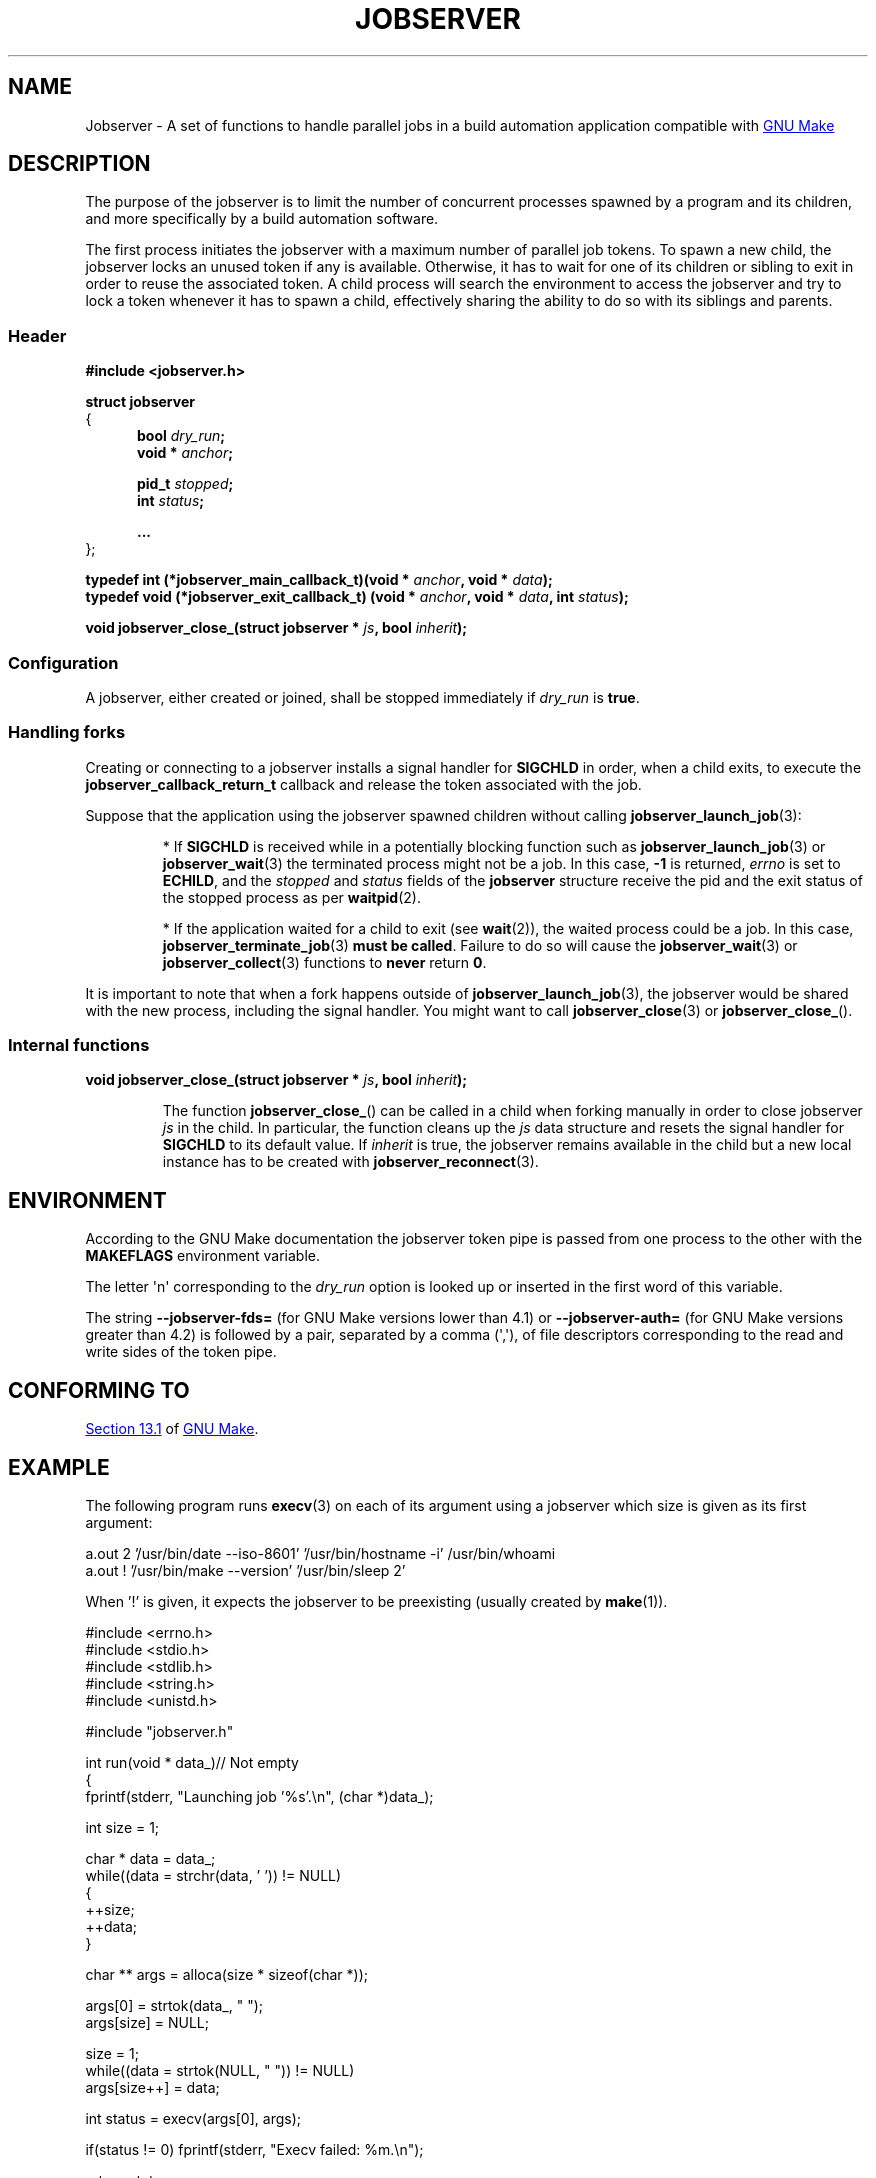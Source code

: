 .TH JOBSERVER 7

.SH NAME

Jobserver - A set of functions to handle parallel jobs in a build automation
application compatible with
.UR https://www.gnu.org/software/make/
GNU Make
.UE

.SH DESCRIPTION

The purpose of the jobserver is to limit the number of
concurrent processes spawned by a program and its children,
and more specifically by a build automation software.

The first process initiates the jobserver with a maximum
number of parallel job tokens. To spawn a new child, the
jobserver locks an unused token if any is available. Otherwise,
it has to wait for one of its children or sibling to exit in
order to reuse the associated token. A child process will
search the environment to access the jobserver and try to
lock a token whenever it has to spawn a child, effectively
sharing the ability to do so with its siblings and parents.

.SS Header

.B #include <jobserver.h>

.B struct jobserver
.br
{
.in +0.5i
.br
.B bool \fIdry_run\fP;
.br
.B void * \fIanchor\fP;

.B pid_t \fIstopped\fP;
.br
.B int \fIstatus\fP;

.B ...
.br
.in
};

.B typedef int (*jobserver_main_callback_t)(void * \fIanchor\fP, void * \fIdata\fP);
.br
.B typedef void (*jobserver_exit_callback_t) (void * \fIanchor\fP, void * \fIdata\fP, int \fIstatus\fP);

.B void jobserver_close_(struct jobserver * \fIjs\fP, bool \fIinherit\fP);

.SS Configuration

A jobserver, either created or joined, shall be stopped immediately
if \fIdry_run\fP is \fBtrue\fP.

.SS Handling forks

Creating or connecting to a jobserver installs a signal handler for
\fBSIGCHLD\fP in order, when a child exits, to execute the
\fBjobserver_callback_return_t\fP callback and release the token
associated with the job.

Suppose that the application using the jobserver spawned children without
calling \fBjobserver_launch_job\fP(3):

.IP
* If \fBSIGCHLD\fP is received while in a potentially blocking function
such as \fBjobserver_launch_job\fP(3) or \fBjobserver_wait\fP(3)
the terminated process might not be a job. In this case,
\fB-1\fP is returned, \fIerrno\fP is set to \fBECHILD\fP, and
the \fIstopped\fP and \fIstatus\fP fields of the \fBjobserver\fP
structure receive the pid and the exit status of the stopped
process as per \fBwaitpid\fP(2).

.IP
* If the application waited for a child to exit (see \fBwait\fP(2)),
the waited process could be a job. In this case,
\fBjobserver_terminate_job\fP(3) \fBmust be called\fP. Failure
to do so will cause the \fBjobserver_wait\fP(3) or
\fBjobserver_collect\fP(3) functions to \fBnever\fP return \fB0\fP.

.PP
It is important to note that when a fork happens outside of
\fBjobserver_launch_job\fP(3), the jobserver would be shared with
the new process, including the signal handler. You might want to
call \fBjobserver_close\fP(3) or \fBjobserver_close_\fP().

.SS Internal functions

.B void jobserver_close_(struct jobserver * \fIjs\fP, bool \fIinherit\fP);

.IP
The function \fBjobserver_close_\fP() can be called in a child when
forking manually in order to close jobserver \fIjs\fP in the child.
In particular, the function cleans up the \fIjs\fP data structure
and resets the signal handler for \fBSIGCHLD\fP to its default value.
If \fIinherit\fP is true, the jobserver remains available in the child
but a new local instance has to be created with \fBjobserver_reconnect\fP(3).
.PP

.SH ENVIRONMENT

According to the GNU Make documentation the jobserver token pipe
is passed from one process to the other with the
.B MAKEFLAGS
environment variable.

The letter \(aqn\(aq corresponding to the \fIdry_run\fP option
is looked up or inserted in the first word of this variable.

The string \fB--jobserver-fds=\fP (for GNU Make versions lower than 4.1) or
\fB--jobserver-auth=\fP (for GNU Make versions greater than 4.2)
is followed by a pair, separated by a comma (\(aq,\(aq), of file descriptors
corresponding to the read and write sides of the token pipe.

.SH CONFORMING TO

.UR https://www.gnu.org/software/make/manual/html_node/Job-Slots.html#Job-Slots
Section 13.1
.UE
of
.UR https://www.gnu.org/software/make/
GNU Make
.UE .

.SH EXAMPLE

The following program runs \fBexecv\fP(3) on each of its argument using a
jobserver which size is given as its first argument:

.EX
a.out 2 '/usr/bin/date --iso-8601' '/usr/bin/hostname -i' /usr/bin/whoami
a.out ! '/usr/bin/make --version' '/usr/bin/sleep 2'
.EE

When '!' is given, it expects the jobserver to be preexisting (usually created
by \fBmake\fP(1)).

.ta 0.8in
.EX
#include <errno.h>
#include <stdio.h>
#include <stdlib.h>
#include <string.h>
#include <unistd.h>

#include "jobserver.h"

int run(void * data_)// Not empty
{
  fprintf(stderr, "Launching job '%s'.\\n", (char *)data_);

  int size = 1;

  char * data = data_;
  while((data = strchr(data, ' ')) != NULL)
    {
      ++size;
      ++data;
    }

  char ** args = alloca(size * sizeof(char *));

  args[0] = strtok(data_, " ");
  args[size] = NULL;

  size = 1;
  while((data = strtok(NULL, " ")) != NULL)
    args[size++] = data;

  int status = execv(args[0], args);

  if(status != 0) fprintf(stderr, "Execv failed: %m.\\n");

  return status;
}

void end(void * data, int status)
{
  fprintf(stderr, "Job '%s' collected with status: %d.\\n", (char *)data, status);
}

void connect_to(struct jobserver * js, char * tokens)
{
  fprintf(stderr, "Connecting to jobserver ...");

  if(jobserver_connect(js) == -1)
    {
      fprintf(stderr, " no jobserver found");

      if(*tokens == '!')
	{
	  if(errno == EACCES)
	    fprintf(stderr, " recursive make invocation without '+'");

	  fprintf(stderr, " and '!' was specified.\\n");
	  exit(EXIT_FAILURE);
	}
      else if(errno == ENODEV)
	{
	  fprintf(stderr, ".\\nCreating jobserver ...");

	  if(jobserver_create_n(js, atoi(tokens), 't') == -1)
	    exit(EXIT_FAILURE);

	  fprintf(stderr, " done.\\n");
	}
      else
	{
	  fprintf(stderr, ", error (%m).\\n");
	  exit(EXIT_FAILURE);
	}
    }
}

//Usage: tokens [cmds ...]
int main(int argc, char ** argv)
{
  const int shift = 2;

  if(argc < shift)
    return EXIT_FAILURE;

  struct jobserver js;
  connect_to(&js, argv[1]);

  for(int i = shift; i < argc; ++i)
    if(strlen(argv[i]) > 0)
      if(jobserver_launch_job(&js, -1, true, argv[i], run, end) == -1)
	return EXIT_FAILURE;

  int status;
  while((status = jobserver_collect(&js, -1)) != 0)
    if(status == -1 && errno != EINTR)
      return EXIT_FAILURE;

  if(jobserver_close(&js) != 0)
    return EXIT_FAILURE;

  return EXIT_SUCCESS;
}
.EE

.SH SEE ALSO

.BR jobserver_clear (3),
.BR jobserver_collect (3),
.BR jobserver_connect (3),
.BR jobserver_connect_to (3),
.BR jobserver_close (3),
.BR jobserver_create (3),
.BR jobserver_create_n (3),
.BR jobserver_launch_job (3),
.BR jobserver_print (3),
.BR jobserver_getenv (3),
.BR jobserver_setenv (3),
.BR jobserver_terminate_job (3),
.BR jobserver_unsetenv (3),
.BR jobserver_wait (3)
